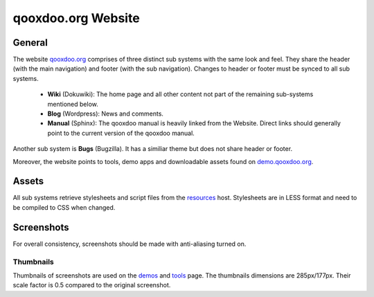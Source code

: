 qooxdoo.org Website
*******************

General
=======

The website `qooxdoo.org <http://qooxdoo.org>`_ comprises of three distinct sub systems with the same look and feel. They share the header (with the main navigation) and footer (with the sub navigation). Changes to header or footer must be synced to all sub systems.

  * **Wiki** (Dokuwiki): The home page and all other content not part of the remaining sub-systems mentioned below.
  * **Blog** (Wordpress): News and comments.
  * **Manual** (Sphinx): The qooxdoo manual is heavily linked from the Website. Direct links should generally point to the current version of the qooxdoo manual.

Another sub system is **Bugs** (Bugzilla). It has a similiar theme but does not share header or footer.

Moreover, the website points to tools, demo apps and downloadable assets found on `demo.qooxdoo.org <http://demo.qooxdoo.org>`_.

Assets
======

All sub systems retrieve stylesheets and script files from the `resources <http://resources.qooxdoo.org>`_ host. Stylesheets are in LESS format and need to be compiled to CSS when changed.

Screenshots
===========

For overall consistency, screenshots should be made with anti-aliasing turned on.

Thumbnails
----------

Thumbnails of screenshots are used on the `demos <http://qooxdoo.org/demos>`_ and `tools <http://qooxdoo.org/demos/tools>`_ page. The thumbnails dimensions are 285px/177px. Their scale factor is 0.5 compared to the original screenshot.